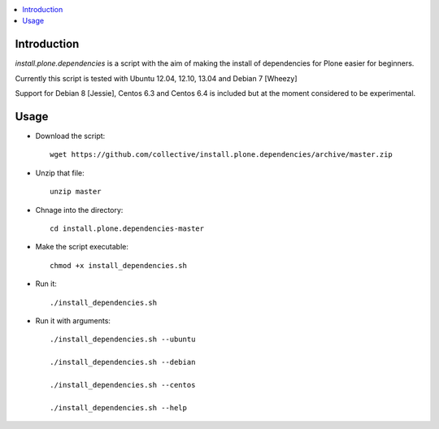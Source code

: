 .. contents :: :local:


Introduction
--------------

*install.plone.dependencies* is a script with the aim of making the install of dependencies for Plone easier for beginners.

Currently this script is tested with Ubuntu 12.04, 12.10, 13.04 and Debian 7 [Wheezy]

Support for Debian 8 [Jessie], Centos 6.3 and Centos 6.4 is included but at
the moment considered to be experimental.

Usage
------

* Download the script::

    wget https://github.com/collective/install.plone.dependencies/archive/master.zip

* Unzip that file::

    unzip master

* Chnage into the directory::

    cd install.plone.dependencies-master

* Make the script executable::

    chmod +x install_dependencies.sh

* Run it::

    ./install_dependencies.sh

* Run it with arguments::

   ./install_dependencies.sh --ubuntu

   ./install_dependencies.sh --debian

   ./install_dependencies.sh --centos

   ./install_dependencies.sh --help
